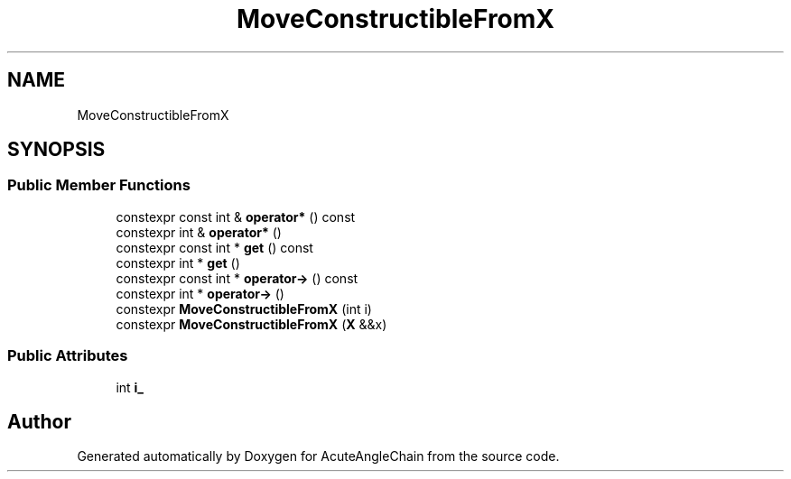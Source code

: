 .TH "MoveConstructibleFromX" 3 "Sun Jun 3 2018" "AcuteAngleChain" \" -*- nroff -*-
.ad l
.nh
.SH NAME
MoveConstructibleFromX
.SH SYNOPSIS
.br
.PP
.SS "Public Member Functions"

.in +1c
.ti -1c
.RI "constexpr const int & \fBoperator*\fP () const"
.br
.ti -1c
.RI "constexpr int & \fBoperator*\fP ()"
.br
.ti -1c
.RI "constexpr const int * \fBget\fP () const"
.br
.ti -1c
.RI "constexpr int * \fBget\fP ()"
.br
.ti -1c
.RI "constexpr const int * \fBoperator\->\fP () const"
.br
.ti -1c
.RI "constexpr int * \fBoperator\->\fP ()"
.br
.ti -1c
.RI "constexpr \fBMoveConstructibleFromX\fP (int i)"
.br
.ti -1c
.RI "constexpr \fBMoveConstructibleFromX\fP (\fBX\fP &&x)"
.br
.in -1c
.SS "Public Attributes"

.in +1c
.ti -1c
.RI "int \fBi_\fP"
.br
.in -1c

.SH "Author"
.PP 
Generated automatically by Doxygen for AcuteAngleChain from the source code\&.
